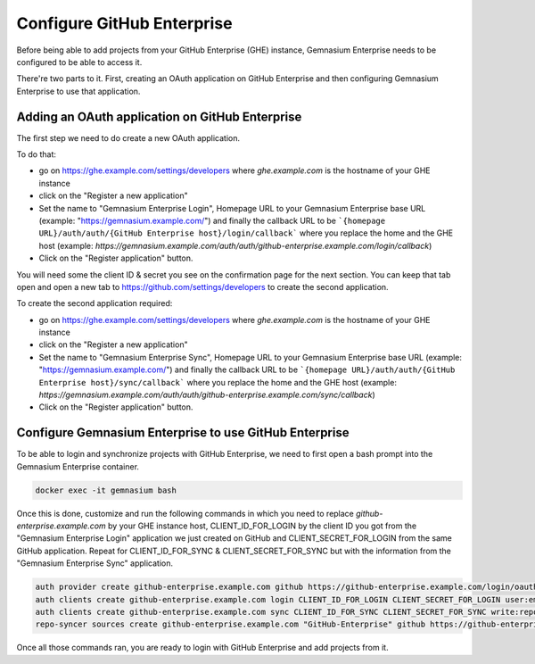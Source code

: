 Configure GitHub Enterprise
===========================

Before being able to add projects from your GitHub Enterprise (GHE) instance, Gemnasium Enterprise needs to be configured to be able to access it.

There're two parts to it. First, creating an OAuth application on GitHub Enterprise and then configuring Gemnasium Enterprise to use that application.

Adding an OAuth application on GitHub Enterprise
------------------------------------------------

The first step we need to do create a new OAuth application.

To do that:

- go on https://ghe.example.com/settings/developers where `ghe.example.com` is the hostname of your GHE instance
- click on the "Register a new application"
- Set the name to "Gemnasium Enterprise Login", Homepage URL to your Gemnasium Enterprise base URL (example: "https://gemnasium.example.com/") and finally the callback URL to be ```{homepage URL}/auth/auth/{GitHub Enterprise host}/login/callback``` where you replace the home and the GHE host (example: `https://gemnasium.example.com/auth/auth/github-enterprise.example.com/login/callback`)
- Click on the "Register application" button.

You will need some the client ID & secret you see on the confirmation page for the next section. You can keep that tab open and open a new tab to https://github.com/settings/developers to create the second application.

To create the second application required:

- go on https://ghe.example.com/settings/developers where `ghe.example.com` is the hostname of your GHE instance
- click on the "Register a new application"
- Set the name to "Gemnasium Enterprise Sync", Homepage URL to your Gemnasium Enterprise base URL (example: "https://gemnasium.example.com/") and finally the callback URL to be ```{homepage URL}/auth/auth/{GitHub Enterprise host}/sync/callback``` where you replace the home and the GHE host (example: `https://gemnasium.example.com/auth/auth/github-enterprise.example.com/sync/callback`)
- Click on the "Register application" button.

Configure Gemnasium Enterprise to use GitHub Enterprise
-------------------------------------------------------

To be able to login and synchronize projects with GitHub Enterprise, we need to first open a bash prompt into the Gemnasium Enterprise container.

.. code-block:: console

  docker exec -it gemnasium bash

Once this is done, customize and run the following commands in which you need to replace `github-enterprise.example.com` by your GHE instance host, CLIENT_ID_FOR_LOGIN by the client ID you got from the "Gemnasium Enterprise Login" application we just created on GitHub and CLIENT_SECRET_FOR_LOGIN from the same GitHub application. Repeat for CLIENT_ID_FOR_SYNC & CLIENT_SECRET_FOR_SYNC but with the information from the "Gemnasium Enterprise Sync" application.

.. code-block:: console

  auth provider create github-enterprise.example.com github https://github-enterprise.example.com/login/oauth/authorize https://github-enterprise.example.com/login/oauth/access_token
  auth clients create github-enterprise.example.com login CLIENT_ID_FOR_LOGIN CLIENT_SECRET_FOR_LOGIN user:email
  auth clients create github-enterprise.example.com sync CLIENT_ID_FOR_SYNC CLIENT_SECRET_FOR_SYNC write:repo_hook,read:org,repo
  repo-syncer sources create github-enterprise.example.com "GitHub-Enterprise" github https://github-enterprise.example.com/api/v3


Once all those commands ran, you are ready to login with GitHub Enterprise and add projects from it.
